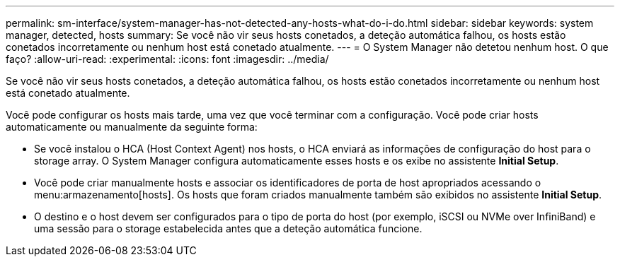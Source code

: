---
permalink: sm-interface/system-manager-has-not-detected-any-hosts-what-do-i-do.html 
sidebar: sidebar 
keywords: system manager, detected, hosts 
summary: Se você não vir seus hosts conetados, a deteção automática falhou, os hosts estão conetados incorretamente ou nenhum host está conetado atualmente. 
---
= O System Manager não detetou nenhum host. O que faço?
:allow-uri-read: 
:experimental: 
:icons: font
:imagesdir: ../media/


[role="lead"]
Se você não vir seus hosts conetados, a deteção automática falhou, os hosts estão conetados incorretamente ou nenhum host está conetado atualmente.

Você pode configurar os hosts mais tarde, uma vez que você terminar com a configuração. Você pode criar hosts automaticamente ou manualmente da seguinte forma:

* Se você instalou o HCA (Host Context Agent) nos hosts, o HCA enviará as informações de configuração do host para o storage array. O System Manager configura automaticamente esses hosts e os exibe no assistente *Initial Setup*.
* Você pode criar manualmente hosts e associar os identificadores de porta de host apropriados acessando o menu:armazenamento[hosts]. Os hosts que foram criados manualmente também são exibidos no assistente *Initial Setup*.
* O destino e o host devem ser configurados para o tipo de porta do host (por exemplo, iSCSI ou NVMe over InfiniBand) e uma sessão para o storage estabelecida antes que a deteção automática funcione.

